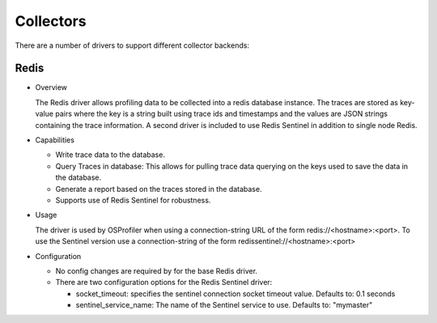 ==========
Collectors
==========

There are a number of drivers to support different collector backends:

Redis
-----

* Overview

  The Redis driver allows profiling data to be collected into a redis
  database instance. The traces are stored as key-value pairs where the
  key is a string built using trace ids and timestamps and the values
  are JSON strings containing the trace information. A second driver is
  included to use Redis Sentinel in addition to single node Redis.

* Capabilities

  * Write trace data to the database.
  * Query Traces in database: This allows for pulling trace data
    querying on the keys used to save the data in the database.
  * Generate a report based on the traces stored in the database.
  * Supports use of Redis Sentinel for robustness.

* Usage

  The driver is used by OSProfiler when using a connection-string URL
  of the form redis://<hostname>:<port>. To use the Sentinel version
  use a connection-string of the form redissentinel://<hostname>:<port>

* Configuration

  * No config changes are required by for the base Redis driver.
  * There are two configuration options for the Redis Sentinel driver:

    * socket_timeout: specifies the sentinel connection socket timeout
      value. Defaults to: 0.1 seconds
    * sentinel_service_name: The name of the Sentinel service to use.
      Defaults to: "mymaster"
